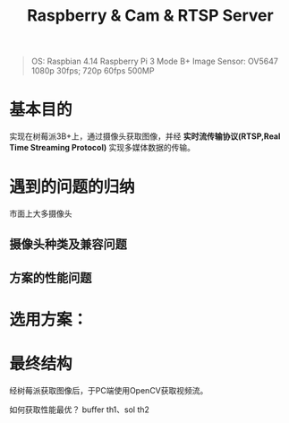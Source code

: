 #+TITLE: Raspberry & Cam & RTSP Server

#+begin_quote
OS: Raspbian 4.14
Raspberry Pi 3 Mode B+
Image Sensor: OV5647 1080p 30fps; 720p 60fps 500MP
#+end_quote

* 基本目的
  实现在树莓派3B+上，通过摄像头获取图像，并经 *实时流传输协议(RTSP,Real Time Streaming Protocol)* 实现多媒体数据的传输。

* 遇到的问题的归纳    
  市面上大多摄像头
** 摄像头种类及兼容问题
   
** 方案的性能问题

* 选用方案：

* 最终结构
  经树莓派获取图像后，于PC端使用OpenCV获取视频流。

  如何获取性能最优？ buffer th1、sol th2
